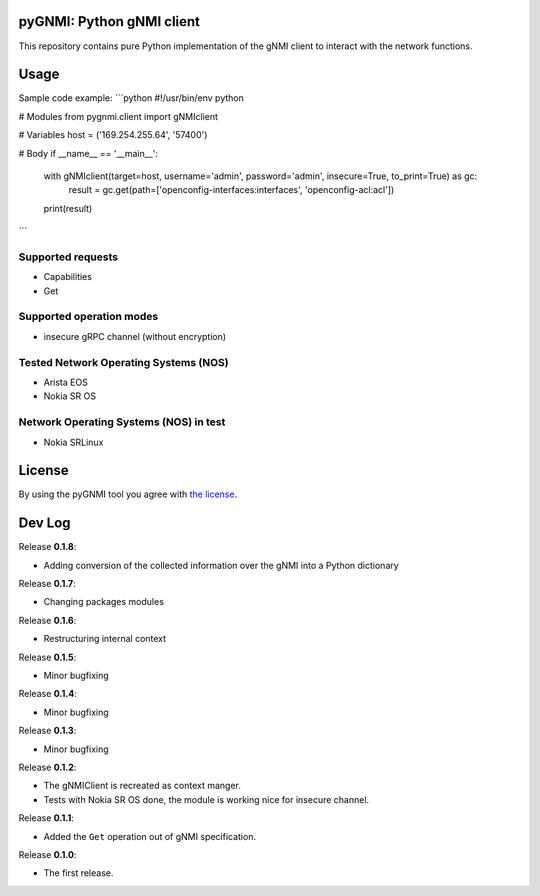 ==========================
pyGNMI: Python gNMI client
==========================

|project|_ |version|_ |tag|_ |license|_

This repository contains pure Python implementation of the gNMI client to interact with the network functions.

=====
Usage
=====
Sample code example:
```python
#!/usr/bin/env python

# Modules
from pygnmi.client import gNMIclient

# Variables
host = ('169.254.255.64', '57400')

# Body
if __name__ == '__main__':
    with gNMIclient(target=host, username='admin', password='admin', insecure=True, to_print=True) as gc:
         result = gc.get(path=['openconfig-interfaces:interfaces', 'openconfig-acl:acl'])
         
    print(result)
```

Supported requests
------------------
- Capabilities
- Get

Supported operation modes
-------------------------
- insecure gRPC channel (without encryption)

Tested Network Operating Systems (NOS)
--------------------------------------
- Arista EOS
- Nokia SR OS

Network Operating Systems (NOS) in test
---------------------------------------
- Nokia SRLinux

=======
License
=======
By using the pyGNMI tool you agree with `the license <LICENSE.txt>`_.

=======
Dev Log
=======
Release **0.1.8**:

- Adding conversion of the collected information over the gNMI into a Python dictionary

Release **0.1.7**:

- Changing packages modules

Release **0.1.6**:

- Restructuring internal context

Release **0.1.5**:

- Minor bugfixing

Release **0.1.4**:

- Minor bugfixing

Release **0.1.3**:

- Minor bugfixing

Release **0.1.2**:

- The gNMIClient is recreated as context manger.
- Tests with Nokia SR OS done, the module is working nice for insecure channel.

Release **0.1.1**:

- Added the ``Get`` operation out of gNMI specification.

Release **0.1.0**:

- The first release.

.. |version| image:: https://img.shields.io/static/v1?label=latest&message=v0.1.8&color=success
.. _version: https://pypi.org/project/pygnmi/
.. |tag| image:: https://img.shields.io/static/v1?label=status&message=in%20development&color=yellow
.. _tag: https://pypi.org/project/pygnmi/
.. |license| image:: https://img.shields.io/static/v1?label=license&message=BSD-3-clause&color=success
.. _license: https://github.com/akarneliuk/pygnmi/blob/master/LICENSE.txt
.. |project| image:: https://img.shields.io/badge/akarneliuk%2Fpygnmi-blueviolet.svg?logo=github&color=success
.. _project: https://github.com/akarneliuk/pygnmi/blob/master/LICENSE.txt